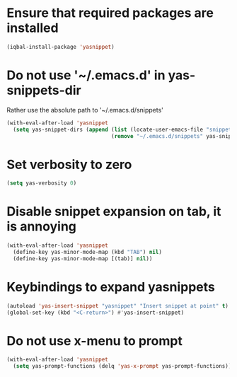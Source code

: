 * Ensure that required packages are installed
  #+BEGIN_SRC emacs-lisp
    (iqbal-install-package 'yasnippet)
  #+END_SRC


* Do not use '~/.emacs.d' in yas-snippets-dir
  Rather use the absolute path to '~/.emacs.d/snippets'
  #+BEGIN_SRC emacs-lisp
    (with-eval-after-load 'yasnippet
      (setq yas-snippet-dirs (append (list (locate-user-emacs-file "snippets/"))
                                     (remove "~/.emacs.d/snippets" yas-snippet-dirs))))
  #+END_SRC


* Set verbosity to zero
  #+BEGIN_SRC emacs-lisp
    (setq yas-verbosity 0)
  #+END_SRC


* Disable snippet expansion on tab, it is annoying
 #+BEGIN_SRC emacs-lisp
   (with-eval-after-load 'yasnippet
     (define-key yas-minor-mode-map (kbd "TAB") nil)
     (define-key yas-minor-mode-map [(tab)] nil))
 #+END_SRC


* Keybindings to expand yasnippets
  #+BEGIN_SRC emacs-lisp
    (autoload 'yas-insert-snippet "yasnippet" "Insert snippet at point" t)
    (global-set-key (kbd "<C-return>") #'yas-insert-snippet)
  #+END_SRC


* Do not use x-menu to prompt 
  #+BEGIN_SRC emacs-lisp
    (with-eval-after-load 'yasnippet
      (setq yas-prompt-functions (delq 'yas-x-prompt yas-prompt-functions)))
  #+END_SRC
